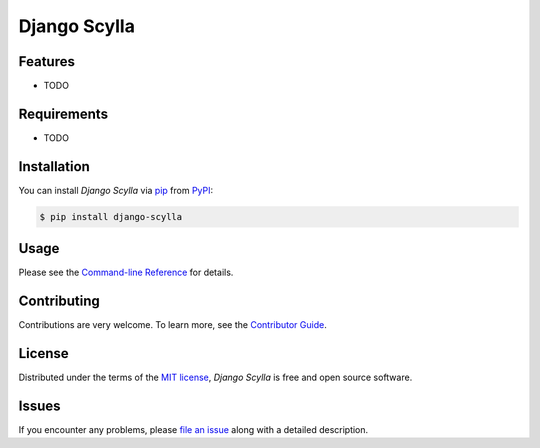 Django Scylla
=============

|PyPI| |Status| |Python Version| |License|

|Read the Docs| |Tests| |Codecov|

|pre-commit| |Black|

.. |PyPI| image:: https://img.shields.io/pypi/v/django-scylla.svg
   :target: https://pypi.org/project/django-scylla/
   :alt: PyPI
.. |Status| image:: https://img.shields.io/pypi/status/django-scylla.svg
   :target: https://pypi.org/project/django-scylla/
   :alt: Status
.. |Python Version| image:: https://img.shields.io/pypi/pyversions/django-scylla
   :target: https://pypi.org/project/django-scylla
   :alt: Python Version
.. |License| image:: https://img.shields.io/pypi/l/django-scylla
   :target: https://opensource.org/licenses/MIT
   :alt: License
.. |Read the Docs| image:: https://img.shields.io/readthedocs/django-scylla/latest.svg?label=Read%20the%20Docs
   :target: https://django-scylla.readthedocs.io/
   :alt: Read the documentation at https://django-scylla.readthedocs.io/
.. |Tests| image:: https://github.com/r4fek/django-scylla/workflows/Tests/badge.svg
   :target: https://github.com/r4fek/django-scylla/actions?workflow=Tests
   :alt: Tests
.. |Codecov| image:: https://codecov.io/gh/r4fek/django-scylla/branch/main/graph/badge.svg
   :target: https://codecov.io/gh/r4fek/django-scylla
   :alt: Codecov
.. |pre-commit| image:: https://img.shields.io/badge/pre--commit-enabled-brightgreen?logo=pre-commit&logoColor=white
   :target: https://github.com/pre-commit/pre-commit
   :alt: pre-commit
.. |Black| image:: https://img.shields.io/badge/code%20style-black-000000.svg
   :target: https://github.com/psf/black
   :alt: Black


Features
--------

* TODO


Requirements
------------

* TODO


Installation
------------

You can install *Django Scylla* via pip_ from PyPI_:

.. code:: console

   $ pip install django-scylla


Usage
-----

Please see the `Command-line Reference <Usage_>`_ for details.


Contributing
------------

Contributions are very welcome.
To learn more, see the `Contributor Guide`_.


License
-------

Distributed under the terms of the `MIT license`_,
*Django Scylla* is free and open source software.


Issues
------

If you encounter any problems,
please `file an issue`_ along with a detailed description.


.. _Cookiecutter: https://github.com/audreyr/cookiecutter
.. _MIT license: https://opensource.org/licenses/MIT
.. _PyPI: https://pypi.org/
.. _file an issue: https://github.com/r4fek/django-scylla/issues
.. _pip: https://pip.pypa.io/
.. github-only
.. _Contributor Guide: CONTRIBUTING.rst
.. _Usage: https://django-scylla.readthedocs.io/en/latest/usage.html
